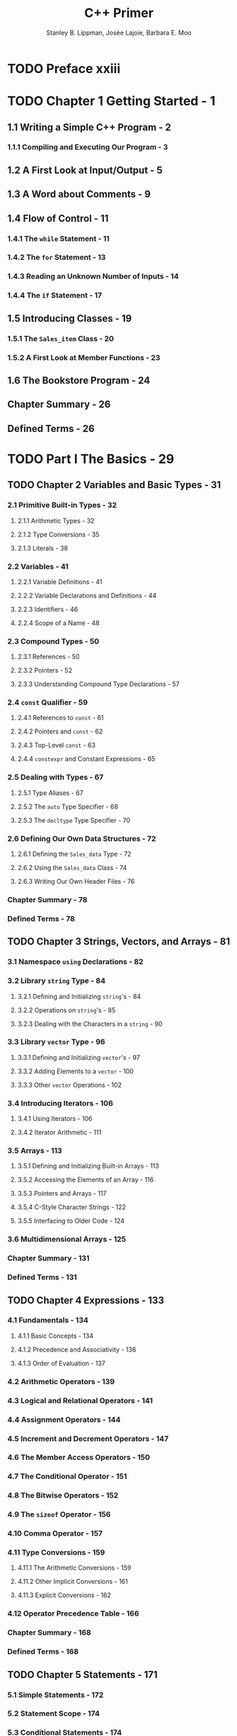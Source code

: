 #+TITLE: C++ Primer
#+VERSION: 5th
#+AUTHOR: Stanley B. Lippman, Josée Lajoie, Barbara E. Moo
#+STARTUP: entitiespretty

* TODO Preface xxiii
* TODO Chapter 1 Getting Started - 1
** 1.1 Writing a Simple C++ Program - 2
*** 1.1.1 Compiling and Executing Our Program - 3

** 1.2 A First Look at Input/Output - 5
** 1.3 A Word about Comments - 9
** 1.4 Flow of Control - 11
*** 1.4.1 The ~while~ Statement - 11
*** 1.4.2 The ~for~ Statement - 13
*** 1.4.3 Reading an Unknown Number of Inputs - 14
*** 1.4.4 The ~if~ Statement - 17

** 1.5 Introducing Classes - 19
*** 1.5.1 The ~Sales_item~ Class - 20
*** 1.5.2 A First Look at Member Functions - 23

** 1.6 The Bookstore Program - 24
** Chapter Summary - 26
** Defined Terms - 26

* TODO Part I The Basics - 29
** TODO Chapter 2 Variables and Basic Types - 31
*** 2.1 Primitive Built-in Types - 32
**** 2.1.1 Arithmetic Types - 32
**** 2.1.2 Type Conversions - 35
**** 2.1.3 Literals - 38

*** 2.2 Variables - 41
**** 2.2.1 Variable Definitions - 41
**** 2.2.2 Variable Declarations and Definitions - 44
**** 2.2.3 Identifiers - 46
**** 2.2.4 Scope of a Name - 48

*** 2.3 Compound Types - 50
**** 2.3.1 References - 50
**** 2.3.2 Pointers - 52
**** 2.3.3 Understanding Compound Type Declarations - 57

*** 2.4 ~const~ Qualifier - 59
**** 2.4.1 References to ~const~ - 61
**** 2.4.2 Pointers and ~const~ - 62
**** 2.4.3 Top-Level ~const~ - 63
**** 2.4.4 ~constexpr~ and Constant Expressions - 65

*** 2.5 Dealing with Types - 67
**** 2.5.1 Type Aliases - 67
**** 2.5.2 The ~auto~ Type Specifier - 68
**** 2.5.3 The ~decltype~ Type Specifier - 70

*** 2.6 Defining Our Own Data Structures - 72
**** 2.6.1 Defining the ~Sales_data~ Type - 72
**** 2.6.2 Using the ~Sales_data~ Class - 74
**** 2.6.3 Writing Our Own Header Files - 76

*** Chapter Summary - 78
*** Defined Terms - 78

** TODO Chapter 3 Strings, Vectors, and Arrays - 81
*** 3.1 Namespace ~using~ Declarations - 82
*** 3.2 Library ~string~ Type - 84
**** 3.2.1 Defining and Initializing ~string~'s - 84
**** 3.2.2 Operations on ~string~'s - 85
**** 3.2.3 Dealing with the Characters in a ~string~ - 90

*** 3.3 Library ~vector~ Type - 96
**** 3.3.1 Defining and Initializing ~vector~'s - 97
**** 3.3.2 Adding Elements to a ~vector~ - 100
**** 3.3.3 Other ~vector~ Operations - 102

*** 3.4 Introducing Iterators - 106
**** 3.4.1 Using Iterators - 106
**** 3.4.2 Iterator Arithmetic - 111

*** 3.5 Arrays - 113
**** 3.5.1 Defining and Initializing Built-in Arrays - 113
**** 3.5.2 Accessing the Elements of an Array - 116
**** 3.5.3 Pointers and Arrays - 117
**** 3.5.4 C-Style Character Strings - 122
**** 3.5.5 Interfacing to Older Code - 124

*** 3.6 Multidimensional Arrays - 125
*** Chapter Summary - 131
*** Defined Terms - 131

** TODO Chapter 4 Expressions - 133
*** 4.1 Fundamentals - 134
**** 4.1.1 Basic Concepts - 134
**** 4.1.2 Precedence and Associativity - 136
**** 4.1.3 Order of Evaluation - 137

*** 4.2 Arithmetic Operators - 139
*** 4.3 Logical and Relational Operators - 141
*** 4.4 Assignment Operators - 144
*** 4.5 Increment and Decrement Operators - 147
*** 4.6 The Member Access Operators - 150
*** 4.7 The Conditional Operator - 151
*** 4.8 The Bitwise Operators - 152
*** 4.9 The ~sizeof~ Operator - 156
*** 4.10 Comma Operator - 157
*** 4.11 Type Conversions - 159
**** 4.11.1 The Arithmetic Conversions - 159
**** 4.11.2 Other Implicit Conversions - 161
**** 4.11.3 Explicit Conversions - 162

*** 4.12 Operator Precedence Table - 166
*** Chapter Summary - 168
*** Defined Terms - 168

** TODO Chapter 5 Statements - 171
*** 5.1 Simple Statements - 172
*** 5.2 Statement Scope - 174
*** 5.3 Conditional Statements - 174
**** 5.3.1 The ~if~ Statement - 175
**** 5.3.2 The ~switch~ Statement - 178

*** 5.4 Iterative Statements - 183
**** 5.4.1 The ~while~ Statement - 183
**** 5.4.2 Traditional ~for~ Statement - 185
**** 5.4.3 Range ~for~ Statement - 187
**** 5.4.4 The ~do while~ Statement - 189

*** 5.5 Jump Statements - 190
**** 5.5.1 The ~break~ Statement - 190
**** 5.5.2 The ~continue~ Statement - 191
**** 5.5.3 The ~goto~ Statement - 192

*** 5.6 ~try~ Blocks and Exception Handling - 193
**** 5.6.1 A ~throw~ Expression - 193
**** 5.6.2 The ~try~ Block - 194
**** 5.6.3 Standard Exceptions - 197

*** Chapter Summary - 199
*** Defined Terms - 199

** TODO Chapter 6 Functions - 201
*** 6.1 Function Basics - 202
**** 6.1.1 Local Objects - 204
**** 6.1.2 Function Declarations - 206
**** 6.1.3 Separate Compilation - 207

*** 6.2 Argument Passing - 208
**** 6.2.1 Passing Arguments by Value - 209
**** 6.2.2 Passing Arguments by Reference - 210
**** 6.2.3 ~const~ Parameters and Arguments - 212
**** 6.2.4 Array Parameters - 214
**** 6.2.5 ~main~: Handling Command-Line Options - 218
**** 6.2.6 Functions with Varying Parameters - 220

*** 6.3 Return Types and the ~return~ Statement - 222
**** 6.3.1 Functions with No Return Value - 223
**** 6.3.2 Functions That Return a Value - 223
**** 6.3.3 Returning a Pointer to an Array - 228

*** 6.4 Overloaded Functions - 230
**** 6.4.1 Overloading and Scope - 234

*** 6.5 Features for Specialized Uses - 236
**** 6.5.1 Default Arguments - 236
**** 6.5.2 Inline and ~constexpr~ Functions - 238
**** 6.5.3 Aids for Debugging - 240

*** 6.6 Function Matching - 242
**** 6.6.1 Argument Type Conversions - 245

*** 6.7 Pointers to Functions - 247
*** Chapter Summary - 251
*** Defined Terms - 251

** TODO Chapter 7 Classes - 253
*** 7.1 Defining Abstract Data Types - 254
**** 7.1.1 Designing the ~Sales_data~ Class - 254
**** 7.1.2 Defining the Revised ~Sales_data~ Class - 256
**** 7.1.3 Defining Nonmember Class-Related Functions - 260
**** 7.1.4 Constructors - 262
**** 7.1.5 Copy, Assignment, and Destruction - 267

*** 7.2 Access Control and Encapsulation - 268
**** 7.2.1 Friends - 269

*** 7.3 Additional Class Features - 271
**** 7.3.1 Class Members Revisited - 271
**** 7.3.2 Functions That Return ~*this~ - 275
**** 7.3.3 Class Types - 277
**** 7.3.4 Friendship Revisited - 279

*** 7.4 Class Scope - 282
**** 7.4.1 Name Lookup and Class Scope - 283

*** 7.5 Constructors Revisited - 288
**** 7.5.1 Constructor Initializer List - 288
**** 7.5.2 Delegating Constructors - 291
**** 7.5.3 The Role of the Default Constructor - 293
**** 7.5.4 Implicit Class-Type Conversions - 294
**** 7.5.5 Aggregate Classes - 298
**** 7.5.6 Literal Classes - 299

*** 7.6 ~static~ Class Members - 300
*** Chapter Summary - 305
*** Defined Terms - 305

* TODO Part II The C++ Library - 307
** TODO Chapter 8 The IO Library - 309
*** 8.1 The IO Classes - 310
**** 8.1.1 No Copy or Assign for IO Objects - 311
**** 8.1.2 Condition States - 312
**** 8.1.3 Managing the Output Buffer - 314

*** 8.2 File Input and Output - 316
**** 8.2.1 Using File Stream Objects - 317
**** 8.2.2 File Modes - 319

*** 8.3 ~string~ Streams - 321
**** 8.3.1 Using an ~istringstream~ - 321
**** 8.3.2 Using ~ostringstreams~ - 323

*** Chapter Summary - 324
*** Defined Terms - 324

** TODO Chapter 9 Sequential Containers - 325
*** 9.1 Overview of the Sequential Containers - 326
*** 9.2 Container Library Overview - 328
**** 9.2.1 Iterators - 331
**** 9.2.2 Container Type Members - 332
**** 9.2.3 ~begin~ and ~end~ Members - 333
**** 9.2.4 Defining and Initializing a Container - 334
**** 9.2.5 Assignment and ~swap~ - 337
**** 9.2.6 Container Size Operations - 340
**** 9.2.7 Relational Operators - 340

*** 9.3 Sequential Container Operations - 341
**** 9.3.1 Adding Elements to a Sequential Container - 341
**** 9.3.2 Accessing Elements - 346
**** 9.3.3 Erasing Elements - 348
**** 9.3.4 Specialized ~forward_list~ Operations - 350
**** 9.3.5 Resizing a Container - 352
**** 9.3.6 Container Operations May Invalidate Iterators - 353

*** 9.4 How a ~vector~ Grows - 355
*** 9.5 Additional ~string~ Operations - 360
**** 9.5.1 Other Ways to Construct ~string~'s - 360
**** 9.5.2 Other Ways to Change a ~string~ - 361
**** 9.5.3 ~string~ Search Operations - 364
**** 9.5.4 The ~compare~ Functions - 366
**** 9.5.5 Numeric Conversions - 367

*** 9.6 Container Adaptors - 368
*** Chapter Summary - 372
*** Defined Terms - 372

** TODO Chapter 10 Generic Algorithms - 375
*** 10.1 Overview - 376
*** 10.2 A First Look at the Algorithms - 378
**** 10.2.1 Read-Only Algorithms - 379
**** 10.2.2 Algorithms That Write Container Elements - 380
**** 10.2.3 Algorithms That Reorder Container Elements - 383

*** 10.3 Customizing Operations - 385
**** 10.3.1 Passing a Function to an Algorithm - 386
**** 10.3.2 Lambda Expressions - 387
**** 10.3.3 Lambda Captures and Returns - 392
**** 10.3.4 Binding Arguments - 397

*** 10.4 Revisiting Iterators - 401
**** 10.4.1 Insert Iterators - 401
**** 10.4.2 ~iostream~ Iterators - 403
**** 10.4.3 Reverse Iterators - 407

*** 10.5 Structure of Generic Algorithms - 410
**** 10.5.1 The Five Iterator Categories - 410
**** 10.5.2 Algorithm Parameter Patterns - 412
**** 10.5.3 Algorithm Naming Conventions - 413

*** 10.6 Container-Specific Algorithms - 415
*** Chapter Summary - 417
*** Defined Terms - 417

** TODO Chapter 11 Associative Containers - 419
*** 11.1 Using an Associative Container - 420
*** 11.2 Overview of the Associative Containers - 423
**** 11.2.1 Defining an Associative Container - 423
**** 11.2.2 Requirements on Key Type - 424
**** 11.2.3 The ~pair~ Type - 426

*** 11.3 Operations on Associative Containers - 428
**** 11.3.1 Associative Container Iterators - 429
**** 11.3.2 Adding Elements - 431
**** 11.3.3 Erasing Elements - 434
**** 11.3.4 Subscripting a ~map~ - 435
**** 11.3.5 Accessing Elements - 436
**** 11.3.6 A Word Transformation Map - 440

*** 11.4 The Unordered Containers - 443
*** Chapter Summary - 447
*** Defined Terms - 447

** TODO Chapter 12 Dynamic Memory - 449
*** 12.1 Dynamic Memory and Smart Pointers - 450
**** 12.1.1 The ~shared_ptr~ Class - 450
**** 12.1.2 Managing Memory Directly - 458
**** 12.1.3 Using ~shared_ptrs~ with ~new~ - 464
**** 12.1.4 Smart Pointers and Exceptions - 467
**** 12.1.5 ~unique_ptr~ - 470
**** 12.1.6 ~weak_ptr~ - 473

*** 12.2 Dynamic Arrays - 476
**** 12.2.1 ~new~ and Arrays - 477
**** 12.2.2 The ~allocator~ Class - 481

*** 12.3 Using the Library: A Text-Query Program - 484
**** 12.3.1 Design of the Query Program - 485
**** 12.3.2 Defining the Query Program Classes - 487

*** Chapter Summary - 491
*** Defined Terms - 491

* TODO Part III Tools for Class Authors - 493
** TODO Chapter 13 Copy Control - 495
*** 13.1 Copy,Assign, andDestroy - 496
**** 13.1.1 The Copy Constructor - 496
**** 13.1.2 The Copy-Assignment Operator - 500
**** 13.1.3 The Destructor - 501
**** 13.1.4 The Rule of Three/Five - 503
**** 13.1.5 Using ~= default~ - 506
**** 13.1.6 Preventing Copies - 507

*** 13.2 Copy Control and Resource Management - 510
**** 13.2.1 Classes That Act Like Values - 511
**** 13.2.2 Defining Classes That Act Like Pointers - 513

*** 13.3 Swap - 516
*** 13.4 A Copy-Control Example - 519
*** 13.5 Classes That Manage Dynamic Memory - 524
*** 13.6 Moving Objects - 531
**** 13.6.1 Rvalue References - 532
**** 13.6.2 Move Constructor and Move Assignment - 534
**** 13.6.3 Rvalue References and Member Functions - 544

*** Chapter Summary - 549
*** Defined Terms - 549

** TODO Chapter 14 Overloaded Operations and Conversions - 551
*** 14.1 Basic Concepts - 552
*** 14.2 Input and Output Operators - 556
**** 14.2.1 Overloading the Output Operator ~<<~ - 557
**** 14.2.2 Overloading the Input Operator ~>>~ - 558

*** 14.3 Arithmetic and Relational Operators - 560
**** 14.3.1 Equality Operators - 561
**** 14.3.2 Relational Operators - 562

*** 14.4 Assignment Operators - 563
*** 14.5 Subscript Operator - 564
*** 14.6 Increment and Decrement Operators - 566
*** 14.7 Member Access Operators - 569
*** 14.8 Function-Call Operator - 571
**** 14.8.1 Lambdas Are Function Objects - 572
**** 14.8.2 Library-Defined Function Objects - 574
**** 14.8.3 Callable Objects and ~function~ - 576

*** 14.9 Overloading,Conversions, and Operators - 579
**** 14.9.1 Conversion Operators - 580
**** 14.9.2 Avoiding Ambiguous Conversions - 583
**** 14.9.3 Function Matching and Overloaded Operators - 587

*** Chapter Summary - 590
*** Defined Terms - 590

** TODO Chapter 15 Object-Oriented Programming - 591
*** 15.1 OOP: An Overview - 592
*** 15.2 Defining Base and Derived Classes - 594
**** 15.2.1 Defining a Base Class - 594
**** 15.2.2 Defining a Derived Class - 596
**** 15.2.3 Conversions and Inheritance - 601

*** 15.3 Virtual Functions - 603
*** 15.4 Abstract Base Classes - 608
*** 15.5 Access Control and Inheritance - 611
*** 15.6 Class Scope under Inheritance - 617
*** 15.7 Constructors and Copy Control - 622
**** 15.7.1 Virtual Destructors - 622
**** 15.7.2 Synthesized Copy Control and Inheritance - 623
**** 15.7.3 Derived-Class Copy-Control Members - 625
**** 15.7.4 Inherited Constructors - 628

*** 15.8 Containers and Inheritance - 630
**** 15.8.1 Writing a ~Basket~ Class - 631

*** 15.9 Text Queries Revisited - 634
**** 15.9.1 An Object-Oriented Solution - 636
**** 15.9.2 The ~Query_base~ and ~Query~ Classes - 639
**** 15.9.3 The Derived Classes - 642
**** 15.9.4 The ~eval~ Functions - 645

*** Chapter Summary - 649
*** Defined Terms - 649

** TODO Chapter 16 Templates and Generic Programming - 651
*** 16.1 Defining a Template - 652
**** 16.1.1 Function Templates - 652
**** 16.1.2 Class Templates - 658
**** 16.1.3 Template Parameters - 668
**** 16.1.4 Member Templates - 672
**** 16.1.5 Controlling Instantiations - 675
**** 16.1.6 Efficiency and Flexibility - 676

*** 16.2 Template Argument Deduction - 678
**** 16.2.1 Conversions and Template Type Parameters - 679
**** 16.2.2 Function-Template Explicit Arguments - 681
**** 16.2.3 Trailing Return Types and Type Transformation - 683
**** 16.2.4 Function Pointers and Argument Deduction - 686
**** 16.2.5 Template Argument Deduction and References - 687
**** 16.2.6 Understanding ~std::move~ - 690
**** 16.2.7 Forwarding - 692

*** 16.3 Overloading and Templates - 694
*** 16.4 Variadic Templates - 699
**** 16.4.1 Writing a Variadic Function Template - 701
**** 16.4.2 Pack Expansion - 702
**** 16.4.3 Forwarding Parameter Packs - 704

*** 16.5 Template Specializations - 706
*** Chapter Summary - 713
*** Defined Terms - 713

* TODO Part IV Advanced Topics - 715
** TODO Chapter 17 Specialized Library Facilities - 717
*** 17.1 The ~tuple~ Type - 718
**** 17.1.1 Defining and Initializing ~tuple~'s - 718
**** 17.1.2 Using a ~tuple~ to Return Multiple Values - 721

*** 17.2 The ~bitset~ Type - 723
**** 17.2.1 Defining and Initializing ~bitset~'s - 723
**** 17.2.2 Operations on ~bitset~'s - 725

*** 17.3 Regular Expressions - 728
**** 17.3.1 Using the Regular Expression Library - 729
**** 17.3.2 The Match and Regex Iterator Types - 734
**** 17.3.3 Using Subexpressions - 738
**** 17.3.4 Using ~regex_replace~ - 741

*** 17.4 Random Numbers - 745
**** 17.4.1 Random-Number Engines and Distribution - 745
**** 17.4.2 Other Kinds of Distributions - 749

*** 17.5 The IO Library Revisited - 752
**** 17.5.1 Formatted Input and Output - 753
**** 17.5.2 Unformatted Input/Output Operations - 761
**** 17.5.3 Random Access to a Stream - 763

*** Chapter Summary - 769
*** Defined Terms - 769

** TODO Chapter 18 Tools for Large Programs - 771
*** 18.1 Exception Handling - 772
**** 18.1.1 Throwing an Exception - 772
**** 18.1.2 Catching an Exception - 775
**** 18.1.3 Function ~try~ Blocks and Constructors - 777
**** 18.1.4 The ~noexcept~ Exception Specification - 779
**** 18.1.5 Exception Class Hierarchies - 782

*** 18.2 Namespaces - 785
**** 18.2.1 Namespace Definitions - 785
**** 18.2.2 Using Namespace Members - 792
**** 18.2.3 Classes, Namespaces, and Scope - 796
**** 18.2.4 Overloading and Namespaces - 800

*** 18.3 Multiple and Virtual Inheritance - 802
**** 18.3.1 Multiple Inheritance - 803
**** 18.3.2 Conversions and Multiple Base Classes - 805
**** 18.3.3 Class Scope under Multiple Inheritance - 807
**** 18.3.4 Virtual Inheritance - 810
**** 18.3.5 Constructors and Virtual Inheritance - 813

*** Chapter Summary - 816
*** Defined Terms - 816

** TODO Chapter 19 Specialized Tools and Techniques - 819
*** 19.1 Controlling Memory Allocation - 820
**** 19.1.1 Overloading ~new~ and ~delete~ - 820
**** 19.1.2 Placement ~new~ Expressions - 823

*** 19.2 Run-Time Type Identification - 825
**** 19.2.1 The ~dynamic_cast~ Operator - 825
**** 19.2.2 The ~typeid~ Operator - 826
**** 19.2.3 Using RTTI - 828
**** 19.2.4 The ~type_info~ Class - 831

*** 19.3 Enumerations - 832
*** 19.4 Pointer to Class Member - 835
**** 19.4.1 Pointers to Data Members - 836
**** 19.4.2 Pointers to Member Functions - 838
**** 19.4.3 Using Member Functions as Callable Objects - 841

*** 19.5 Nested Classes - 843
*** 19.6 ~union~: A Space-Saving Class - 847
*** 19.7 Local Classes - 852
*** 19.8 Inherently Nonportable Features - 854
**** 19.8.1 Bit-fields - 854
**** 19.8.2 ~volatile~ Qualifier - 856
**** 19.8.3 Linkage Directives: ~extern "C"~ - 857

*** Chapter Summary - 862
*** Defined Terms - 862

* TODO Appendix A The Library - 865
** TODO A.1 Library Names and Headers - 866
** TODO A.2 A Brief Tour of the Algorithms - 870
*** A.2.1 Algorithms to Find an Object - 871
*** A.2.2 Other Read-Only Algorithms - 872
*** A.2.3 Binary Search Algorithms - 873
*** A.2.4 Algorithms That Write Container Elements - 873
*** A.2.5 Partitioning and Sorting Algorithms - 875
*** A.2.6 General Reordering Operations - 877
*** A.2.7 Permutation Algorithms - 879
*** A.2.8 Set Algorithms for Sorted Sequences - 880
*** A.2.9 Minimum and Maximum Values - 880
*** A.2.10 Numeric Algorithms - 881

** TODO A.3 Random Numbers - 882
*** A.3.1 Random Number Distributions - 883
*** A.3.2 Random Number Engines - 884

* Index - 887
